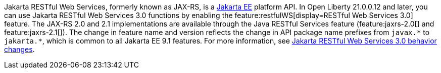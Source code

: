Jakarta RESTful Web Services, formerly known as JAX-RS, is a xref:ROOT:jakarta-ee.adoc[Jakarta EE] platform API. In Open Liberty 21.0.0.12 and later, you can use Jakarta RESTful Web Services 3.0 functions by enabling the feature:restfulWS[display=RESTful Web Services 3.0] feature. The JAX-RS 2.0 and 2.1 implementations are available through the Java RESTful Services feature (feature:jaxrs-2.0[] and feature:jaxrs-2.1[]). The change in feature name and version reflects the change in API package name prefixes from `javax.\*` to `jakarta.*`, which is common to all Jakarta EE 9.1 features. For more information, see xref:ROOT:jaxrs-dif.adoc[Jakarta RESTful Web Services 3.0 behavior changes].
